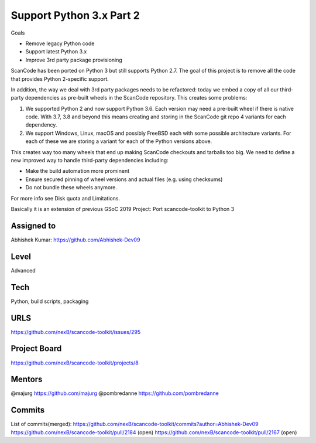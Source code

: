 Support Python 3.x Part 2
==========================

Goals

- Remove legacy Python code
- Support latest Python 3.x
- Improve 3rd party package provisioning

ScanCode has been ported on Python 3 but still supports Python 2.7. The
goal of this project is to remove all the code that provides Python
2-specific support.

In addition, the way we deal with 3rd party packages needs to be
refactored: today we embed a copy of all our third-party dependencies as
pre-built wheels in the ScanCode repository. This creates some problems:

1.  We supported Python 2 and now support Python 3.6. Each version may need
    a pre-built wheel if there is native code. With 3.7, 3.8 and beyond
    this means creating and storing in the ScanCode git repo 4 variants for
    each dependency.

2.  We support Windows, Linux, macOS and possibly FreeBSD each with some
    possible architecture variants. For each of these we are storing a
    variant for each of the Python versions above.

This creates way too many wheels that end up making ScanCode checkouts and
tarballs too big. We need to define a new improved way to handle
third-party dependencies including:

- Make the build automation more prominent
- Ensure secured pinning of wheel versions and actual files (e.g. using
  checksums)
- Do not bundle these wheels anymore.

For more info see Disk quota and Limitations.

Basically it is an extension of previous GSoC 2019 Project: Port
scancode-toolkit to Python 3

Assigned to
-----------

Abhishek Kumar: https://github.com/Abhishek-Dev09

Level
-----

Advanced

Tech
----

Python, build scripts, packaging

URLS
----

https://github.com/nexB/scancode-toolkit/issues/295

Project Board
--------------

https://github.com/nexB/scancode-toolkit/projects/8

Mentors
--------

@majurg https://github.com/majurg @pombredanne
https://github.com/pombredanne

Commits
-------

List of commits(merged):
https://github.com/nexB/scancode-toolkit/commits?author=Abhishek-Dev09
https://github.com/nexB/scancode-toolkit/pull/2184 (open)
https://github.com/nexB/scancode-toolkit/pull/2167 (open)
